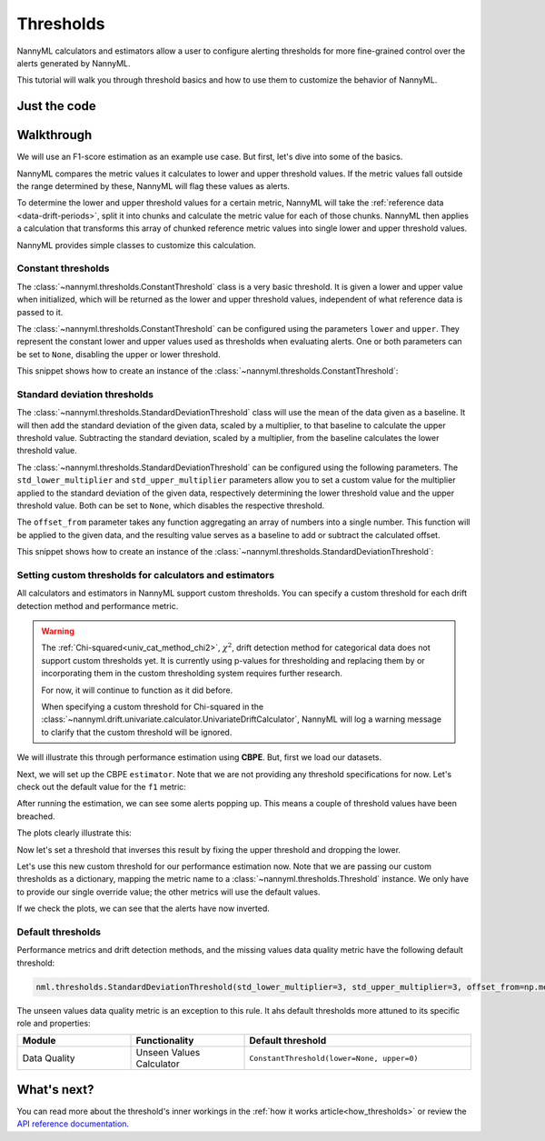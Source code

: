 .. _thresholds:

==========
Thresholds
==========

NannyML calculators and estimators allow a user to configure alerting thresholds for more fine-grained control
over the alerts generated by NannyML.

This tutorial will walk you through threshold basics and how to use them to customize the behavior of NannyML.

Just the code
=============

.. nbimport::
    :path: ./example_notebooks/Tutorial - Thresholds.ipynb
    :cells: 1 4 6 7 9 11 12 14

Walkthrough
===========

We will use an F1-score estimation as an example use case. But first, let's dive into some of the basics.

NannyML compares the metric values it calculates to lower and upper threshold values. If the metric values fall
outside the range determined by these, NannyML will flag these values as alerts.

To determine the lower and upper threshold values for a certain metric, NannyML will take the
:ref:`reference data <data-drift-periods>`, split it into chunks and calculate the metric value for each of those chunks.
NannyML then applies a calculation that transforms this array of chunked reference metric values into single lower and upper threshold values.

NannyML provides simple classes to customize this calculation.

Constant thresholds
-------------------

The :class:`~nannyml.thresholds.ConstantThreshold` class is a very basic threshold. It is given a lower and upper value
when initialized, which will be returned as the lower and upper threshold values, independent of what reference data
is passed to it.

The :class:`~nannyml.thresholds.ConstantThreshold` can be configured using the parameters ``lower`` and ``upper``.
They represent the constant lower and upper values used as thresholds when evaluating alerts.
One or both parameters can be set to ``None``, disabling the upper or lower threshold.

This snippet shows how to create an instance of the :class:`~nannyml.thresholds.ConstantThreshold`:

.. nbimport::
    :path: ./example_notebooks/Tutorial - Thresholds.ipynb
    :cells: 2

.. _thresholds_std:


Standard deviation thresholds
-----------------------------

The :class:`~nannyml.thresholds.StandardDeviationThreshold` class will use the mean of the data given as
a baseline. It will then add the standard deviation of the given data, scaled by a multiplier, to that baseline to
calculate the upper threshold value. Subtracting the standard deviation, scaled by a multiplier, from the baseline
calculates the lower threshold value.

The :class:`~nannyml.thresholds.StandardDeviationThreshold` can be configured using the following parameters.
The ``std_lower_multiplier`` and ``std_upper_multiplier`` parameters allow you to set a custom value for the multiplier
applied to the standard deviation of the given data, respectively determining the lower threshold value and the
upper threshold value. Both can be set to ``None``, which disables the respective threshold.

The ``offset_from`` parameter takes any function aggregating an array of numbers into a single number. This function
will be applied to the given data, and the resulting value serves as a baseline to add or subtract the calculated offset.

This snippet shows how to create an instance of the :class:`~nannyml.thresholds.StandardDeviationThreshold`:

.. nbimport::
    :path: ./example_notebooks/Tutorial - Thresholds.ipynb
    :cells: 3


Setting custom thresholds for calculators and estimators
---------------------------------------------------------

All calculators and estimators in NannyML support custom thresholds. You can specify a custom threshold for each
drift detection method and performance metric.

.. warning::

    The :ref:`Chi-squared<univ_cat_method_chi2>`, :math:`\chi^2`, drift detection method for categorical data does not support custom thresholds yet.
    It is currently using p-values for thresholding and replacing them by or incorporating them in the custom
    thresholding system requires further research.

    For now, it will continue to function as it did before.

    When specifying a custom threshold for Chi-squared in the
    :class:`~nannyml.drift.univariate.calculator.UnivariateDriftCalculator`,
    NannyML will log a warning message to clarify that the custom threshold will be ignored.


We will illustrate this through performance estimation using **CBPE**.
But, first we load our datasets.

.. nbimport::
    :path: ./example_notebooks/Tutorial - Thresholds.ipynb
    :cells: 4

.. nbtable::
    :path: ./example_notebooks/Tutorial - Thresholds.ipynb
    :cell: 5

Next, we will set up the CBPE ``estimator``. Note that we are not providing any threshold specifications for now.
Let's check out the default value for the ``f1`` metric:

.. nbimport::
    :path: ./example_notebooks/Tutorial - Thresholds.ipynb
    :cells: 6
    :show_output:

After running the estimation, we can see some alerts popping up. This means a couple of threshold values have been breached.

.. nbimport::
    :path: ./example_notebooks/Tutorial - Thresholds.ipynb
    :cells: 7

.. nbtable::
    :path: ./example_notebooks/Tutorial - Thresholds.ipynb
    :cell: 8

The plots clearly illustrate this:

.. nbimport::
    :path: ./example_notebooks/Tutorial - Thresholds.ipynb
    :cells: 9

.. image:: ../_static/tutorials/thresholds/est_f1_default_thresholds.svg

Now let's set a threshold that inverses this result by fixing the upper threshold and dropping the lower.

.. nbimport::
    :path: ./example_notebooks/Tutorial - Thresholds.ipynb
    :cells: 11
    :show_output:

Let's use this new custom threshold for our performance estimation now.
Note that we are passing our custom thresholds as a dictionary,
mapping the metric name to a :class:`~nannyml.thresholds.Threshold` instance.
We only have to provide our single override value; the other metrics will use the default values.

.. nbimport::
    :path: ./example_notebooks/Tutorial - Thresholds.ipynb
    :cells: 12

.. nbtable::
    :path: ./example_notebooks/Tutorial - Thresholds.ipynb
    :cell: 13

If we check the plots, we can see that the alerts have now inverted.

.. nbimport::
    :path: ./example_notebooks/Tutorial - Thresholds.ipynb
    :cells: 14

.. image:: ../_static/tutorials/thresholds/est_f1_inverted_thresholds.svg

.. _default_thresholds:

Default thresholds
-------------------

Performance metrics and drift detection methods, and the missing values data quality metric
have the following default threshold:

.. code-block:: python

    nml.thresholds.StandardDeviationThreshold(std_lower_multiplier=3, std_upper_multiplier=3, offset_from=np.mean)


The unseen values data quality metric is an exception to this rule.
It ahs default thresholds more attuned to its specific role and properties:

.. list-table::
   :widths: 25, 25, 50
   :header-rows: 1

   * - Module
     - Functionality
     - Default threshold
   * - Data Quality
     - Unseen Values Calculator
     - ``ConstantThreshold(lower=None, upper=0)``


What's next?
=============

You can read more about the threshold's inner workings in the :ref:`how it works article<how_thresholds>` or review the
`API reference documentation <../nannyml/nannyml.thresholds.html>`__.
